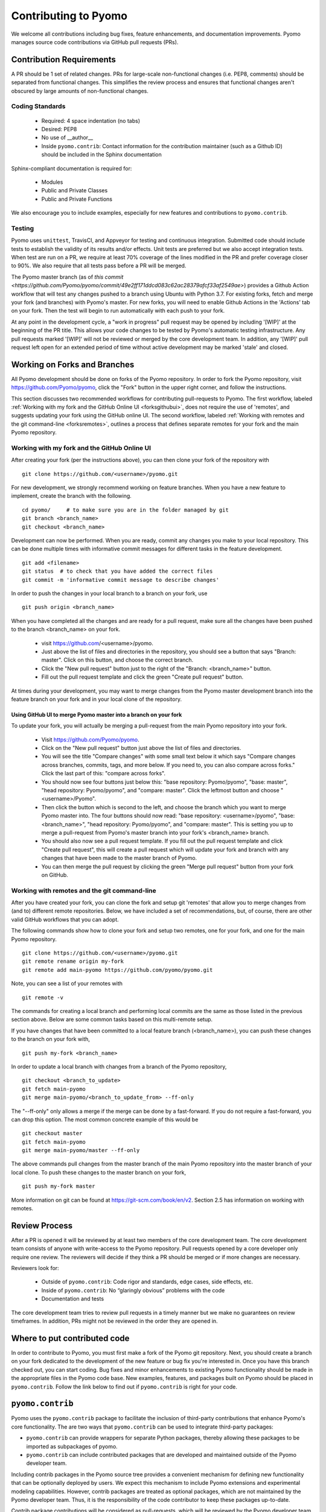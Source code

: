 Contributing to Pyomo
=====================

We welcome all contributions including bug fixes, feature enhancements,
and documentation improvements. Pyomo manages source code contributions
via GitHub pull requests (PRs). 

Contribution Requirements
-------------------------

A PR should be 1 set of related changes. PRs for large-scale
non-functional changes (i.e. PEP8, comments) should be
separated from functional changes. This simplifies the review process
and ensures that functional changes aren't obscured by large amounts of
non-functional changes.

Coding Standards
++++++++++++++++
    
    * Required: 4 space indentation (no tabs)
    * Desired: PEP8
    * No use of __author__ 
    * Inside ``pyomo.contrib``: Contact information for the contribution
      maintainer (such as a Github ID) should be included in the Sphinx
      documentation

Sphinx-compliant documentation is required for:
    
    * Modules
    * Public and Private Classes
    * Public and Private Functions 

We also encourage you to include examples, especially for new features
and contributions to ``pyomo.contrib``.

Testing
+++++++

Pyomo uses ``unittest``, TravisCI, and Appveyor for testing and
continuous integration. Submitted code should include tests to establish
the validity of its results and/or effects. Unit tests are preferred but
we also accept integration tests. When test are run on a PR, we require
at least 70% coverage of the lines modified in the PR and prefer
coverage closer to 90%. We also require that all tests pass before a PR
will be merged.

The Pyomo master branch (as of `this commit <https://github.com/Pyomo/pyomo/commit/49e2ff171ddcd083c62ac28379afcf33af2549ae>`) provides a Github Action
workflow that will test any changes pushed to a branch using Ubuntu with
Python 3.7. For existing forks, fetch and merge your fork (and branches) with
Pyomo's master. For new forks, you will need to enable Github Actions
in the 'Actions' tab on your fork. Then the test will begin to run
automatically with each push to your fork.

At any point in the development cycle, a "work in progress" pull request
may be opened by including '[WIP]' at the beginning of the PR
title. This allows your code changes to be tested by Pyomo's automatic
testing infrastructure. Any pull requests marked '[WIP]' will not be
reviewed or merged by the core development team. In addition, any
'[WIP]' pull request left open for an extended period of time without
active development may be marked 'stale' and closed.

Working on Forks and Branches
-----------------------------

All Pyomo development should be done on forks of the Pyomo
repository. In order to fork the Pyomo repository, visit
https://github.com/Pyomo/pyomo, click the "Fork" button in the
upper right corner, and follow the instructions.

This section discusses two recommended workflows for contributing
pull-requests to Pyomo. The first workflow, labeled
:ref:`Working with my fork and the GitHub Online UI <forksgithubui>`,
does not require the use of 'remotes', and
suggests updating your fork using the GitHub online UI. The second
workflow, labeled
:ref:`Working with remotes and the git command-line <forksremotes>`, outlines
a process that defines separate remotes for your fork and the main
Pyomo repository.

.. _forksgithubui:

Working with my fork and the GitHub Online UI
+++++++++++++++++++++++++++++++++++++++++++++

After creating your fork (per the instructions above), you can
then clone your fork of the repository with

::

   git clone https://github.com/<username>/pyomo.git

For new development, we strongly recommend working on feature
branches. When you have a new feature to implement, create
the branch with the following.

::

   cd pyomo/     # to make sure you are in the folder managed by git
   git branch <branch_name>
   git checkout <branch_name>

Development can now be performed. When you are ready, commit
any changes you make to your local repository. This can be
done multiple times with informative commit messages for
different tasks in the feature development.

::

   git add <filename>
   git status  # to check that you have added the correct files
   git commit -m 'informative commit message to describe changes'

In order to push the changes in your local branch to a branch on your fork, use

::

   git push origin <branch_name>


When you have completed all the changes and are ready for a pull request, make
sure all the changes have been pushed to the branch <branch_name> on your fork.

    * visit https://github.com/<username>/pyomo.
    * Just above the list of files and directories in the repository,
      you should see a button that says "Branch: master". Click on
      this button, and choose the correct branch.
    * Click the "New pull request" button just to the right of the
      "Branch: <branch_name>" button.
    * Fill out the pull request template and click the green "Create
      pull request" button.

At times during your development, you may want to merge changes from
the Pyomo master development branch into the feature branch on your
fork and in your local clone of the repository.

Using GitHub UI to merge Pyomo master into a branch on your fork
****************************************************************

To update your fork, you will actually be merging a pull-request from
the main Pyomo repository into your fork.

    * Visit https://github.com/Pyomo/pyomo.
    * Click on the "New pull request" button just above the list of
      files and directories.
    * You will see the title "Compare changes" with some small text
      below it which says "Compare changes across branches, commits,
      tags, and more below. If you need to, you can also compare
      across forks." Click the last part of this: "compare across
      forks".
    * You should now see four buttons just below this: "base
      repository: Pyomo/pyomo", "base: master", "head repository:
      Pyomo/pyomo", and "compare: master". Click the leftmost button
      and choose "<username>/Pyomo".
    * Then click the button which is second to the left, and choose
      the branch which you want to merge Pyomo master into. The four
      buttons should now read: "base repository: <username>/pyomo",
      "base: <branch_name>", "head repository: Pyomo/pyomo", and
      "compare: master". This is setting you up to merge a pull-request
      from Pyomo's master branch into your fork's <branch_name> branch.
    * You should also now see a pull request template. If you fill out
      the pull request template and click "Create pull request", this
      will create a pull request which will update your fork and
      branch with any changes that have been made to the master branch
      of Pyomo.
    * You can then merge the pull request by clicking the green "Merge
      pull request" button from your fork on GitHub.

.. _forksremotes:

Working with remotes and the git command-line
+++++++++++++++++++++++++++++++++++++++++++++

After you have created your fork, you can clone the fork and setup
git 'remotes' that allow you to merge changes from (and to) different
remote repositories. Below, we have included a set of recommendations,
but, of course, there are other valid GitHub workflows that you can
adopt.

The following commands show how to clone your fork and setup
two remotes, one for your fork, and one for the main Pyomo repository.

::
   
   git clone https://github.com/<username>/pyomo.git
   git remote rename origin my-fork
   git remote add main-pyomo https://github.com/pyomo/pyomo.git

Note, you can see a list of your remotes with

::

   git remote -v

The commands for creating a local branch and performing local commits
are the same as those listed in the previous section above. Below are
some common tasks based on this multi-remote setup.

If you have changes that have been committed to a local feature branch
(<branch_name>), you can push these changes to the branch on your fork
with,

::

   git push my-fork <branch_name>

In order to update a local branch with changes from a branch of the
Pyomo repository,

::

   git checkout <branch_to_update>
   git fetch main-pyomo
   git merge main-pyomo/<branch_to_update_from> --ff-only

The "--ff-only" only allows a merge if the merge can be done by a
fast-forward. If you do not require a fast-forward, you can drop this
option. The most common concrete example of this would be

::

   git checkout master
   git fetch main-pyomo
   git merge main-pyomo/master --ff-only

The above commands pull changes from the master branch of the main
Pyomo repository into the master branch of your local clone. To push
these changes to the master branch on your fork,

::

   git push my-fork master
   
More information on git can be found at
https://git-scm.com/book/en/v2. Section 2.5 has information on working
with remotes.


Review Process
--------------

After a PR is opened it will be reviewed by at least two members of the
core development team. The core development team consists of anyone with
write-access to the Pyomo repository. Pull requests opened by a core
developer only require one review. The reviewers will decide if they
think a PR should be merged or if more changes are necessary.

Reviewers look for:
    
    * Outside of ``pyomo.contrib``: Code rigor and standards, edge cases,
      side effects, etc.
    * Inside of ``pyomo.contrib``: No “glaringly obvious” problems with
      the code
    * Documentation and tests

The core development team tries to review pull requests in a timely
manner but we make no guarantees on review timeframes. In addition, PRs
might not be reviewed in the order they are opened in. 

Where to put contributed code 
----------------------------- 

In order to contribute to Pyomo, you must first make a fork of the Pyomo
git repository. Next, you should create a branch on your fork dedicated
to the development of the new feature or bug fix you're interested
in. Once you have this branch checked out, you can start coding. Bug
fixes and minor enhancements to existing Pyomo functionality should be
made in the appropriate files in the Pyomo code base. New examples,
features, and packages built on Pyomo should be placed in
``pyomo.contrib``. Follow the link below to find out if
``pyomo.contrib`` is right for your code.

``pyomo.contrib``
-----------------

Pyomo uses the ``pyomo.contrib`` package to facilitate the inclusion
of third-party contributions that enhance Pyomo's core functionality.
The are two ways that ``pyomo.contrib`` can be used to integrate
third-party packages:

* ``pyomo.contrib`` can provide wrappers for separate Python packages, thereby allowing these packages to be imported as subpackages of pyomo.

* ``pyomo.contrib`` can include contributed packages that are developed and maintained outside of the Pyomo developer team.  

Including contrib packages in the Pyomo source tree provides a
convenient mechanism for defining new functionality that can be
optionally deployed by users.  We expect this mechanism to include
Pyomo extensions and experimental modeling capabilities.  However,
contrib packages are treated as optional packages, which are not
maintained by the Pyomo developer team.  Thus, it is the responsibility
of the code contributor to keep these packages up-to-date.

Contrib package contributions will be considered as pull-requests,
which will be reviewed by the Pyomo developer team.  Specifically,
this review will consider the suitability of the proposed capability,
whether tests are available to check the execution of the code, and
whether documentation is available to describe the capability.
Contrib packages will be tested along with Pyomo.  If test failures
arise, then these packages will be disabled and an issue will be
created to resolve these test failures.

The following two examples illustrate the two ways
that ``pyomo.contrib`` can be used to integrate third-party
contributions.

Including External Packages
+++++++++++++++++++++++++++

The `pyomocontrib_simplemodel
<http://pyomocontrib-simplemodel.readthedocs.io/en/latest/>`_ package
is derived from Pyomo, and it defines the class SimpleModel that
illustrates how Pyomo can be used in a simple, less object-oriented
manner. Specifically, this class mimics the modeling style supported
by `PuLP <https://github.com/coin-or/pulp>`_.

While ``pyomocontrib_simplemodel`` can be installed and used separate
from Pyomo, this package is included in ``pyomo/contrib/simplemodel``.
This allows this package to be referenced as if were defined as a
subpackage of ``pyomo.contrib``.  For example::

    from pyomo.contrib.simplemodel import *
    from math import pi

    m = SimpleModel()

    r = m.var('r', bounds=(0,None))
    h = m.var('h', bounds=(0,None))

    m += 2*pi*r*(r + h)
    m += pi*h*r**2 == 355

    status = m.solve("ipopt")

This example illustrates that a package can be distributed separate
from Pyomo while appearing to be included in the ``pyomo.contrib``
subpackage.  Pyomo requires a separate directory be defined under
``pyomo/contrib`` for each such package, and the Pyomo developer
team will approve the inclusion of third-party packages in this
manner.


Contrib Packages within Pyomo
+++++++++++++++++++++++++++++

Third-party contributions can also be included directly within the
``pyomo.contrib`` package.  The ``pyomo/contrib/example`` package
provides an example of how this can be done, including a directory
for plugins and package tests.  For example, this package can be
imported as a subpackage of ``pyomo.contrib``::

    from pyomo.environ import *
    from pyomo.contrib.example import a

    # Print the value of 'a' defined by this package
    print(a)

Although ``pyomo.contrib.example`` is included in the Pyomo source
tree, it is treated as an optional package.  Pyomo will attempt to
import this package, but if an import failure occurs, Pyomo will
silently ignore it.  Otherwise, this pyomo package will be treated
like any other.  Specifically:

* Plugin classes defined in this package are loaded when `pyomo.environ` is loaded.

* Tests in this package are run with other Pyomo tests.

